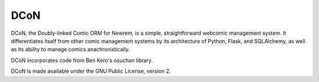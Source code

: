 ====
DCoN
====

DCoN, the Doubly-linked Comic ORM for Newrem, is a simple, straightforward
webcomic management system. It differentiates itself from other comic
management systems by its architecture of Python, Flask, and SQLAlchemy, as
well as its ability to manage comics anachronistically.

DCoN incorporates code from Ben Kero's osuchan library.

DCoN is made available under the GNU Public License, version 2.
